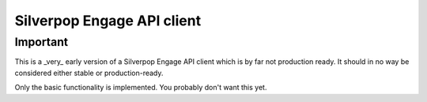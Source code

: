 ===========================
Silverpop Engage API client
===========================

Important
=========

This is a _very_ early version of a Silverpop Engage API client which is by 
far not production ready. It should in no way be considered either stable or 
production-ready.

Only the basic functionality is implemented. You probably don't want this yet.
